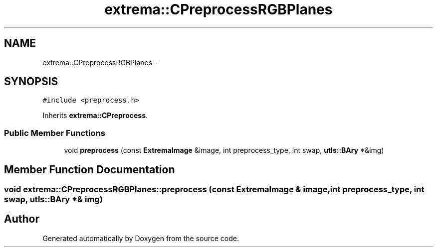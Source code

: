 .TH "extrema::CPreprocessRGBPlanes" 3 "22 Oct 2006" "Doxygen" \" -*- nroff -*-
.ad l
.nh
.SH NAME
extrema::CPreprocessRGBPlanes \- 
.SH SYNOPSIS
.br
.PP
\fC#include <preprocess.h>\fP
.PP
Inherits \fBextrema::CPreprocess\fP.
.PP
.SS "Public Member Functions"

.in +1c
.ti -1c
.RI "void \fBpreprocess\fP (const \fBExtremaImage\fP &image, int preprocess_type, int swap, \fButls::BAry\fP *&img)"
.br
.in -1c
.SH "Member Function Documentation"
.PP 
.SS "void extrema::CPreprocessRGBPlanes::preprocess (const \fBExtremaImage\fP & image, int preprocess_type, int swap, \fButls::BAry\fP *& img)"
.PP


.SH "Author"
.PP 
Generated automatically by Doxygen from the source code.
